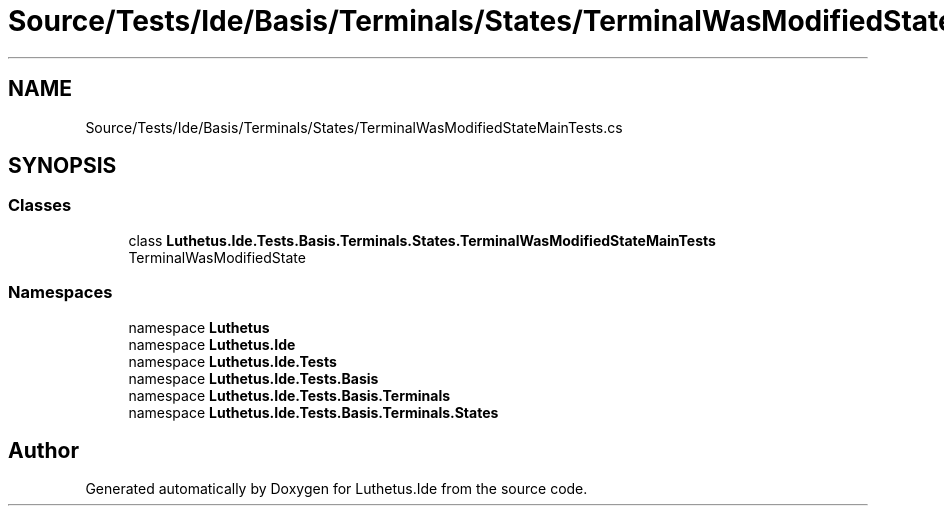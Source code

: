 .TH "Source/Tests/Ide/Basis/Terminals/States/TerminalWasModifiedStateMainTests.cs" 3 "Version 1.0.0" "Luthetus.Ide" \" -*- nroff -*-
.ad l
.nh
.SH NAME
Source/Tests/Ide/Basis/Terminals/States/TerminalWasModifiedStateMainTests.cs
.SH SYNOPSIS
.br
.PP
.SS "Classes"

.in +1c
.ti -1c
.RI "class \fBLuthetus\&.Ide\&.Tests\&.Basis\&.Terminals\&.States\&.TerminalWasModifiedStateMainTests\fP"
.br
.RI "TerminalWasModifiedState "
.in -1c
.SS "Namespaces"

.in +1c
.ti -1c
.RI "namespace \fBLuthetus\fP"
.br
.ti -1c
.RI "namespace \fBLuthetus\&.Ide\fP"
.br
.ti -1c
.RI "namespace \fBLuthetus\&.Ide\&.Tests\fP"
.br
.ti -1c
.RI "namespace \fBLuthetus\&.Ide\&.Tests\&.Basis\fP"
.br
.ti -1c
.RI "namespace \fBLuthetus\&.Ide\&.Tests\&.Basis\&.Terminals\fP"
.br
.ti -1c
.RI "namespace \fBLuthetus\&.Ide\&.Tests\&.Basis\&.Terminals\&.States\fP"
.br
.in -1c
.SH "Author"
.PP 
Generated automatically by Doxygen for Luthetus\&.Ide from the source code\&.
